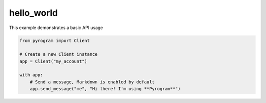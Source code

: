 hello_world
===========

This example demonstrates a basic API usage

.. code-block:: python

    from pyrogram import Client

    # Create a new Client instance
    app = Client("my_account")

    with app:
        # Send a message, Markdown is enabled by default
        app.send_message("me", "Hi there! I'm using **Pyrogram**")

